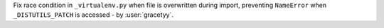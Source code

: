Fix race condition in ``_virtualenv.py`` when file is overwritten during import, preventing ``NameError`` when ``_DISTUTILS_PATCH`` is accessed - by :user:`gracetyy`.

